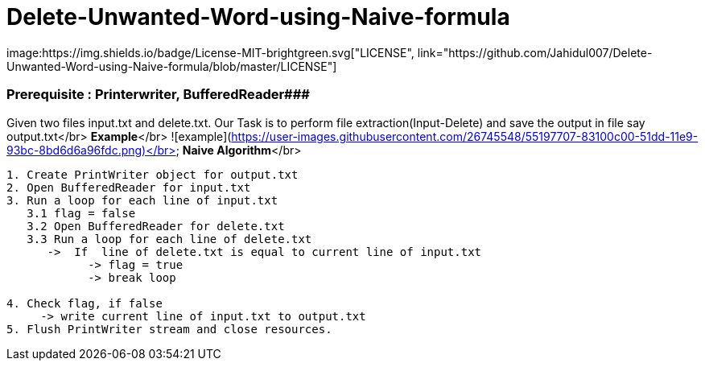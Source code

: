 # Delete-Unwanted-Word-using-Naive-formula
image:https://img.shields.io/badge/License-MIT-brightgreen.svg["LICENSE", link="https://github.com/Jahidul007/Delete-Unwanted-Word-using-Naive-formula/blob/master/LICENSE"]  

### Prerequisite : Printerwriter, BufferedReader###

Given two files input.txt and delete.txt. Our Task is to perform file extraction(Input-Delete) and save the output in file say output.txt</br>
**Example**</br>
![example](https://user-images.githubusercontent.com/26745548/55197707-83100c00-51dd-11e9-93bc-8bd6d6a96fdc.png)</br>
**Naive Algorithm**</br>
```java
1. Create PrintWriter object for output.txt
2. Open BufferedReader for input.txt
3. Run a loop for each line of input.txt
   3.1 flag = false
   3.2 Open BufferedReader for delete.txt
   3.3 Run a loop for each line of delete.txt
      ->  If  line of delete.txt is equal to current line of input.txt 
            -> flag = true
            -> break loop

4. Check flag, if false
     -> write current line of input.txt to output.txt
5. Flush PrintWriter stream and close resources.
```

